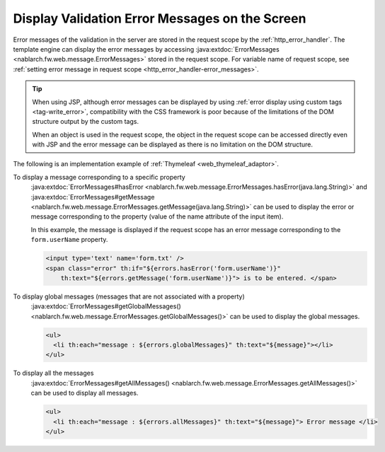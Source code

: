 Display Validation Error Messages on the Screen
==================================================
Error messages of the validation in the server are stored in the request scope by the :ref:`http_error_handler`.
The template engine can display the error messages by accessing :java:extdoc:`ErrorMessages <nablarch.fw.web.message.ErrorMessages>` stored in the request scope.
For variable name of request scope, see :ref:`setting error message in request scope <http_error_handler-error_messages>`.

.. tip::

  When using JSP, although error messages can be displayed by using :ref:`error display using custom tags <tag-write_error>`,
  compatibility with the CSS framework is poor because of the limitations of the DOM structure output by the custom tags.

  When an object is used in the request scope, the object in the request scope can be accessed directly even with JSP and the error message can be displayed as there is no limitation on the DOM structure.
  

The following is an implementation example of :ref:`Thymeleaf <web_thymeleaf_adaptor>`.

To display a message corresponding to a specific property
  :java:extdoc:`ErrorMessages#hasError <nablarch.fw.web.message.ErrorMessages.hasError(java.lang.String)>` and
  :java:extdoc:`ErrorMessages#getMessage <nablarch.fw.web.message.ErrorMessages.getMessage(java.lang.String)>`
  can be used to display the error or message corresponding to the property (value of the name attribute of the input item).

  In this example, the message is displayed if the request scope has an error message corresponding to the ``form.userName`` property.

  .. code-block:: html

    <input type='text' name='form.txt' />
    <span class="error" th:if="${errors.hasError('form.userName')}"
        th:text="${errors.getMessage('form.userName')}"> is to be entered. </span>

To display global messages (messages that are not associated with a property)
  :java:extdoc:`ErrorMessages#getGlobalMessages() <nablarch.fw.web.message.ErrorMessages.getGlobalMessages()>`
  can be used to display the global messages.

  .. code-block:: html

    <ul>
      <li th:each="message : ${errors.globalMessages}" th:text="${message}"></li>
    </ul>

To display all the messages
  :java:extdoc:`ErrorMessages#getAllMessages() <nablarch.fw.web.message.ErrorMessages.getAllMessages()>`
  can be used to display all messages.
  
  .. code-block:: html

    <ul>
      <li th:each="message : ${errors.allMessages}" th:text="${message}"> Error message </li>
    </ul>

